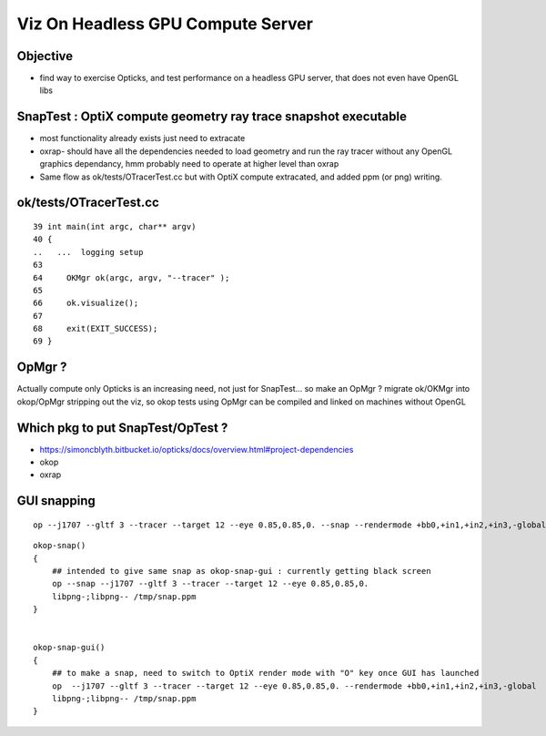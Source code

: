 Viz On Headless GPU Compute Server
====================================

Objective
-----------

* find way to exercise Opticks, and test performance on a headless GPU server,
  that does not even have OpenGL libs


SnapTest : OptiX compute geometry ray trace snapshot executable
-------------------------------------------------------------------


* most functionality already exists just need to extracate


* oxrap- should have all the dependencies needed to load geometry 
  and run the ray tracer without any OpenGL graphics dependancy, 
  hmm probably need to operate at higher level than oxrap

* Same flow as ok/tests/OTracerTest.cc but with OptiX compute extracated, 
  and added ppm (or png) writing.


ok/tests/OTracerTest.cc
--------------------------

::

     39 int main(int argc, char** argv)
     40 {
     ..   ...  logging setup
     63 
     64     OKMgr ok(argc, argv, "--tracer" );
     65 
     66     ok.visualize();
     67 
     68     exit(EXIT_SUCCESS);
     69 }


OpMgr ?
---------

Actually compute only Opticks is an increasing need, not 
just for SnapTest... so make an OpMgr ? migrate ok/OKMgr 
into okop/OpMgr stripping out the viz, so okop tests using 
OpMgr can be compiled and linked on machines without OpenGL


Which pkg to put SnapTest/OpTest ?
--------------------------------------

* https://simoncblyth.bitbucket.io/opticks/docs/overview.html#project-dependencies

* okop 
* oxrap 


GUI snapping
-----------------

::

    op --j1707 --gltf 3 --tracer --target 12 --eye 0.85,0.85,0. --snap --rendermode +bb0,+in1,+in2,+in3,-global



::

    okop-snap()
    {
        ## intended to give same snap as okop-snap-gui : currently getting black screen
        op --snap --j1707 --gltf 3 --tracer --target 12 --eye 0.85,0.85,0.
        libpng-;libpng-- /tmp/snap.ppm
    }


    okop-snap-gui()
    {
        ## to make a snap, need to switch to OptiX render mode with "O" key once GUI has launched
        op  --j1707 --gltf 3 --tracer --target 12 --eye 0.85,0.85,0. --rendermode +bb0,+in1,+in2,+in3,-global
        libpng-;libpng-- /tmp/snap.ppm
    }





